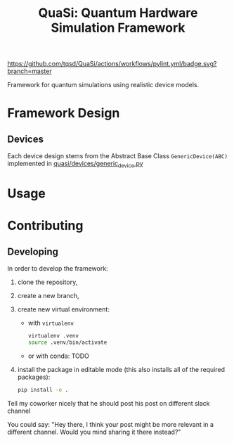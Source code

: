 #+title: QuaSi: Quantum Hardware Simulation Framework

[[https://github.com/tqsd/QuaSi/actions/workflows/pylint.yml/badge.svg?branch=master]]


Framework for quantum simulations using realistic device models.

* Framework Design

** Devices
Each device design stems from the Abstract Base Class ~GenericDevice(ABC)~
implemented in [[file:./quasi/devices/generic_device.py][quasi/devices/generic_device.py]]

* Usage

* Contributing

** Developing

In order to develop the framework:
1. clone the repository,
2. create a new branch,
3. create new virtual environment:
   + with ~virtualenv~
      #+begin_src bash
   virtualenv .venv
   source .venv/bin/activate
      #+end_src
   + or with conda:
     TODO

4. install the package in editable mode (this also installs all of the required packages):
   #+begin_src bash
   pip install -e .
   #+end_src

Tell my coworker nicely that he should post his post on different slack channel

You could say: "Hey there, I think your post might be more relevant in a different channel. Would you mind sharing it there instead?"
